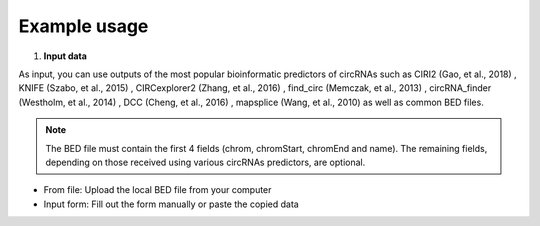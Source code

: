 Example usage
=============
1. **Input data**

As input, you can use outputs of the most popular bioinformatic predictors of circRNAs such as CIRI2 (Gao, et al., 2018) , KNIFE (Szabo, et al., 2015) , CIRCexplorer2 (Zhang, et al., 2016) , find_circ (Memczak, et al., 2013) , circRNA_finder (Westholm, et al., 2014) , DCC (Cheng, et al., 2016) , mapsplice (Wang, et al., 2010) as well as common BED files.

.. note:: The BED file must contain the first 4 fields (chrom, chromStart, chromEnd and name). The remaining fields, depending on those received using various circRNAs predictors, are optional.

* From file: Upload the local BED file from your computer
* Input form: Fill out the form manually or paste the copied data




.. autosummary::
   :toctree: generated

   CircPrime
